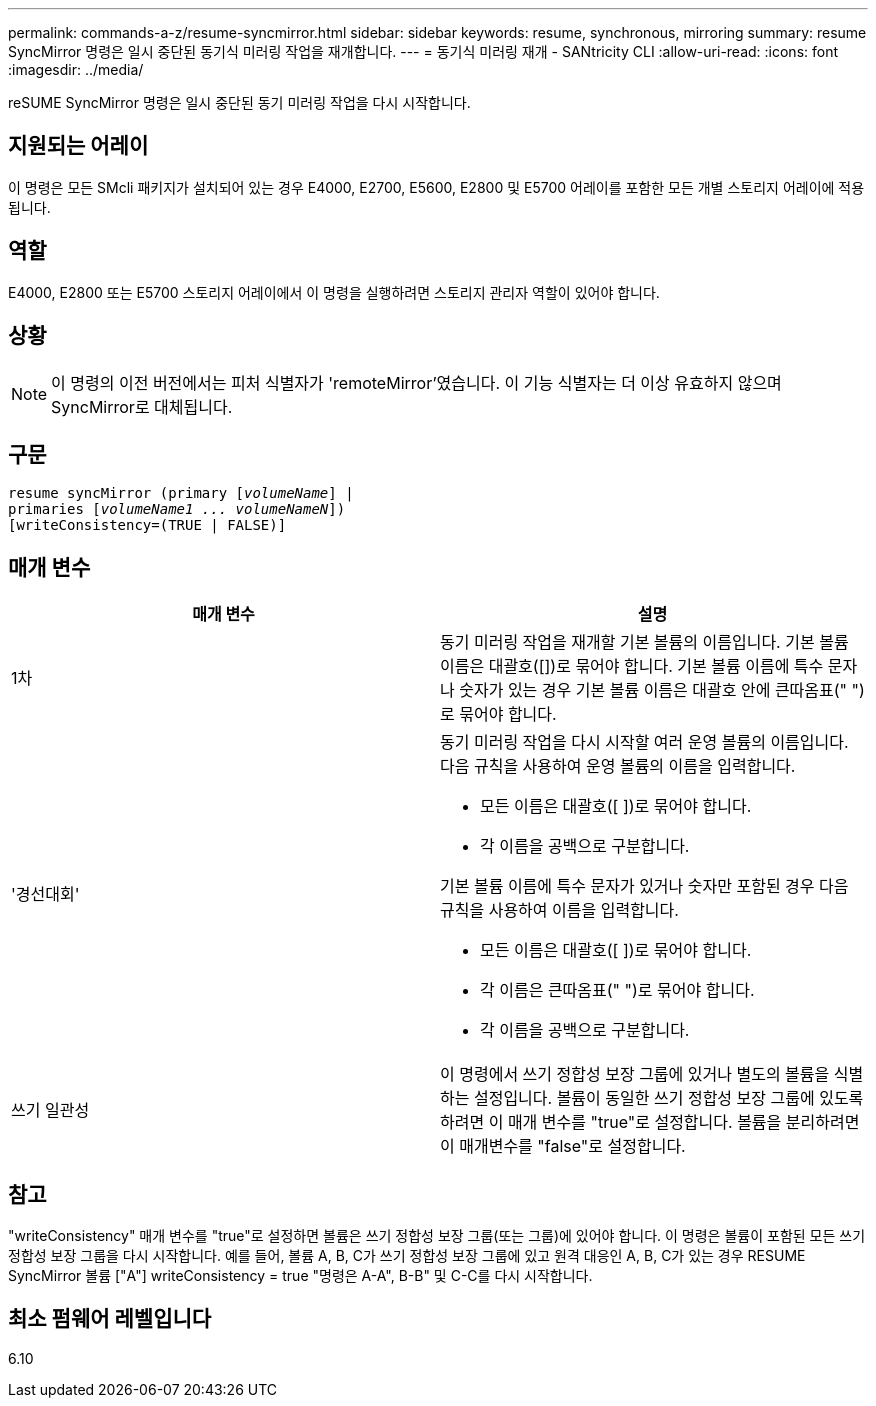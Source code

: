---
permalink: commands-a-z/resume-syncmirror.html 
sidebar: sidebar 
keywords: resume, synchronous, mirroring 
summary: resume SyncMirror 명령은 일시 중단된 동기식 미러링 작업을 재개합니다. 
---
= 동기식 미러링 재개 - SANtricity CLI
:allow-uri-read: 
:icons: font
:imagesdir: ../media/


[role="lead"]
reSUME SyncMirror 명령은 일시 중단된 동기 미러링 작업을 다시 시작합니다.



== 지원되는 어레이

이 명령은 모든 SMcli 패키지가 설치되어 있는 경우 E4000, E2700, E5600, E2800 및 E5700 어레이를 포함한 모든 개별 스토리지 어레이에 적용됩니다.



== 역할

E4000, E2800 또는 E5700 스토리지 어레이에서 이 명령을 실행하려면 스토리지 관리자 역할이 있어야 합니다.



== 상황

[NOTE]
====
이 명령의 이전 버전에서는 피처 식별자가 'remoteMirror'였습니다. 이 기능 식별자는 더 이상 유효하지 않으며 SyncMirror로 대체됩니다.

====


== 구문

[source, cli, subs="+macros"]
----
resume syncMirror (primary pass:quotes[[_volumeName_]] |
primaries pass:quotes[[_volumeName1 ... volumeNameN_]])
[writeConsistency=(TRUE | FALSE)]
----


== 매개 변수

|===
| 매개 변수 | 설명 


 a| 
1차
 a| 
동기 미러링 작업을 재개할 기본 볼륨의 이름입니다. 기본 볼륨 이름은 대괄호([])로 묶어야 합니다. 기본 볼륨 이름에 특수 문자나 숫자가 있는 경우 기본 볼륨 이름은 대괄호 안에 큰따옴표(" ")로 묶어야 합니다.



 a| 
'경선대회'
 a| 
동기 미러링 작업을 다시 시작할 여러 운영 볼륨의 이름입니다. 다음 규칙을 사용하여 운영 볼륨의 이름을 입력합니다.

* 모든 이름은 대괄호([ ])로 묶어야 합니다.
* 각 이름을 공백으로 구분합니다.


기본 볼륨 이름에 특수 문자가 있거나 숫자만 포함된 경우 다음 규칙을 사용하여 이름을 입력합니다.

* 모든 이름은 대괄호([ ])로 묶어야 합니다.
* 각 이름은 큰따옴표(" ")로 묶어야 합니다.
* 각 이름을 공백으로 구분합니다.




 a| 
쓰기 일관성
 a| 
이 명령에서 쓰기 정합성 보장 그룹에 있거나 별도의 볼륨을 식별하는 설정입니다. 볼륨이 동일한 쓰기 정합성 보장 그룹에 있도록 하려면 이 매개 변수를 "true"로 설정합니다. 볼륨을 분리하려면 이 매개변수를 "false"로 설정합니다.

|===


== 참고

"writeConsistency" 매개 변수를 "true"로 설정하면 볼륨은 쓰기 정합성 보장 그룹(또는 그룹)에 있어야 합니다. 이 명령은 볼륨이 포함된 모든 쓰기 정합성 보장 그룹을 다시 시작합니다. 예를 들어, 볼륨 A, B, C가 쓰기 정합성 보장 그룹에 있고 원격 대응인 A, B, C가 있는 경우 RESUME SyncMirror 볼륨 ["A"] writeConsistency = true "명령은 A-A", B-B" 및 C-C를 다시 시작합니다.



== 최소 펌웨어 레벨입니다

6.10
